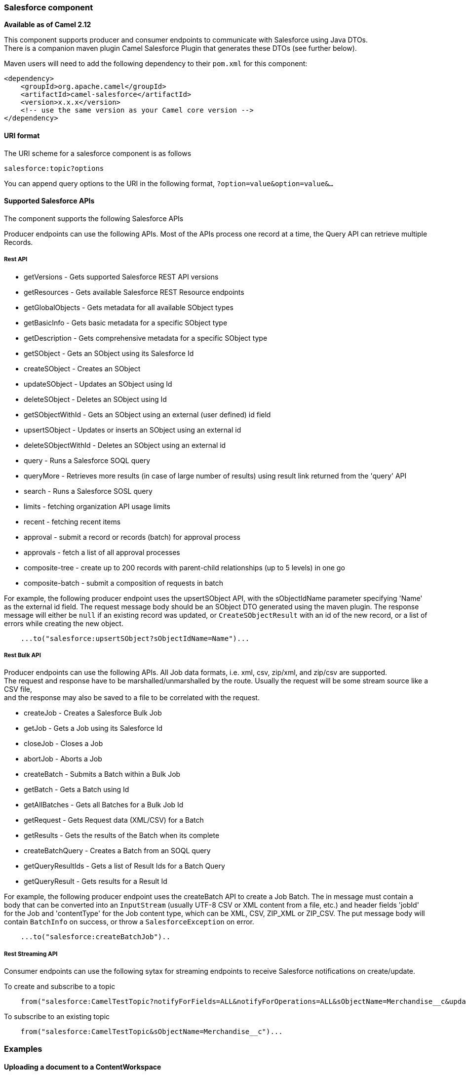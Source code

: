 [[Salesforce-Salesforcecomponent]]
Salesforce component
~~~~~~~~~~~~~~~~~~~~

*Available as of Camel 2.12*

This component supports producer and consumer endpoints to communicate
with Salesforce using Java DTOs.  +
 There is a companion maven plugin Camel Salesforce Plugin that
generates these DTOs (see further below).

Maven users will need to add the following dependency to their `pom.xml`
for this component:

[source,xml]
------------------------------------------------------------
<dependency>
    <groupId>org.apache.camel</groupId>
    <artifactId>camel-salesforce</artifactId>
    <version>x.x.x</version>
    <!-- use the same version as your Camel core version -->
</dependency>
------------------------------------------------------------

[[Salesforce-URIformat]]
URI format
^^^^^^^^^^

The URI scheme for a salesforce component is as follows

[source,java]
------------------------
salesforce:topic?options
------------------------

You can append query options to the URI in the following format,
`?option=value&option=value&...`

[[Salesforce-SupportedSalesforceAPIs]]
Supported Salesforce APIs
^^^^^^^^^^^^^^^^^^^^^^^^^

The component supports the following Salesforce APIs

Producer endpoints can use the following APIs. Most of the APIs process
one record at a time, the Query API can retrieve multiple Records.

[[Salesforce-RestAPI]]
Rest API
++++++++

* getVersions - Gets supported Salesforce REST API versions
* getResources - Gets available Salesforce REST Resource endpoints
* getGlobalObjects - Gets metadata for all available SObject types
* getBasicInfo - Gets basic metadata for a specific SObject type
* getDescription - Gets comprehensive metadata for a specific SObject
type
* getSObject - Gets an SObject using its Salesforce Id
* createSObject - Creates an SObject
* updateSObject - Updates an SObject using Id
* deleteSObject - Deletes an SObject using Id
* getSObjectWithId - Gets an SObject using an external (user defined) id
field
* upsertSObject - Updates or inserts an SObject using an external id
* deleteSObjectWithId - Deletes an SObject using an external id
* query - Runs a Salesforce SOQL query
* queryMore - Retrieves more results (in case of large number of
results) using result link returned from the 'query' API
* search - Runs a Salesforce SOSL query
* limits - fetching organization API usage limits
* recent - fetching recent items
* approval - submit a record or records (batch) for approval process
* approvals - fetch a list of all approval processes
* composite-tree - create up to 200 records with parent-child relationships (up to 5 levels) in one go
* composite-batch - submit a composition of requests in batch

For example, the following producer endpoint uses the upsertSObject API,
with the sObjectIdName parameter specifying 'Name' as the external id
field. 
The request message body should be an SObject DTO generated using the
maven plugin.  
The response message will either be `null` if an existing record was
updated, or `CreateSObjectResult` with an id of the new record, or a
list of errors while creating the new object.

[source,java]
-----------------------------------------------------------
    ...to("salesforce:upsertSObject?sObjectIdName=Name")...
-----------------------------------------------------------

[[Salesforce-RestBulkAPI]]
Rest Bulk API
+++++++++++++

Producer endpoints can use the following APIs. All Job data formats,
i.e. xml, csv, zip/xml, and zip/csv are supported.  +
 The request and response have to be marshalled/unmarshalled by the
route. Usually the request will be some stream source like a CSV file,
 +
 and the response may also be saved to a file to be correlated with the
request.

* createJob - Creates a Salesforce Bulk Job
* getJob - Gets a Job using its Salesforce Id
* closeJob - Closes a Job
* abortJob - Aborts a Job
* createBatch - Submits a Batch within a Bulk Job
* getBatch - Gets a Batch using Id
* getAllBatches - Gets all Batches for a Bulk Job Id
* getRequest - Gets Request data (XML/CSV) for a Batch
* getResults - Gets the results of the Batch when its complete
* createBatchQuery - Creates a Batch from an SOQL query
* getQueryResultIds - Gets a list of Result Ids for a Batch Query
* getQueryResult - Gets results for a Result Id

For example, the following producer endpoint uses the createBatch API to
create a Job Batch. The in message must contain a body that can be converted into an
`InputStream` (usually UTF-8 CSV or XML content from a file, etc.) and
header fields 'jobId' for the Job and 'contentType' for the Job content
type, which can be XML, CSV, ZIP_XML or ZIP_CSV. The put message body
will contain `BatchInfo` on success, or throw a `SalesforceException` on
error.

[source,java]
----------------------------------------
    ...to("salesforce:createBatchJob")..
----------------------------------------

[[Salesforce-RestStreamingAPI]]
Rest Streaming API
++++++++++++++++++

Consumer endpoints can use the following sytax for streaming endpoints
to receive Salesforce notifications on create/update.

To create and subscribe to a topic

[source,java]
---------------------------------------------------------------------------------------------------------------------------------------------------------------------------------
    from("salesforce:CamelTestTopic?notifyForFields=ALL&notifyForOperations=ALL&sObjectName=Merchandise__c&updateTopic=true&sObjectQuery=SELECT Id, Name FROM Merchandise__c")...
---------------------------------------------------------------------------------------------------------------------------------------------------------------------------------

To subscribe to an existing topic

[source,java]
-------------------------------------------------------------------
    from("salesforce:CamelTestTopic&sObjectName=Merchandise__c")...
-------------------------------------------------------------------

[[Salesforce-Examples]]
Examples
~~~~~~~~

[[Salesforce-UploadingadocumenttoaContentWorkspace]]
Uploading a document to a ContentWorkspace
^^^^^^^^^^^^^^^^^^^^^^^^^^^^^^^^^^^^^^^^^^

Create the ContentVersion in Java, using a Processor instance:

[source,java]
-----------------------------------------------------------------------------------
public class ContentProcessor implements Processor {
    public void process(Exchange exchange) throws Exception {
        Message message = exchange.getIn();

        ContentVersion cv = new ContentVersion();
        ContentWorkspace cw = getWorkspace(exchange);
        cv.setFirstPublishLocationId(cw.getId());
        cv.setTitle("test document");
        cv.setPathOnClient("test_doc.html");
        byte[] document = message.getBody(byte[].class);
        ObjectMapper mapper = new ObjectMapper();
        String enc = mapper.convertValue(document, String.class);
        cv.setVersionDataUrl(enc);
        message.setBody(cv);
    }

    protected ContentWorkspace getWorkSpace(Exchange exchange) {
        // Look up the content workspace somehow, maybe use enrich() to add it to a
        // header that can be extracted here
        ....
    }
} 
-----------------------------------------------------------------------------------

Give the output from the processor to the Salesforce component:

[source,java]
-----------------------------------------------------------------------------------------------------
    from("file:///home/camel/library")
        .to(new ContentProcessor())     // convert bytes from the file into a ContentVersion SObject 
                                        // for the salesforce component
        .to("salesforce:createSObject"); 
-----------------------------------------------------------------------------------------------------

[[Salesforce-LimitsAPI]]
Using Salesforce Limits API
~~~~~~~~~~~~~~~~~~~~~~~~~~~

With `salesforce:limits` operation you can fetch of API limits from Salesforce and then act upon that data received.
The result of `salesforce:limits` operation is mapped to `org.apache.camel.component.salesforce.api.dto.Limits`
class and can be used in a custom processors or expressions.

For instance, consider that you need to limit the API usage of Salesforce so that 10% of daily API requests is left for
other routes. The body of output message contains an instance of
`org.apache.camel.component.salesforce.api.dto.Limits` object that can be used in conjunction with
link:content-based-router.html[Content Based Router] and link:content-based-router.html[Content Based Router] and 
link:spel-language.html[Spring Expression Language (SpEL)] to choose when to perform queries.

Notice how multiplying `1.0` with the integer value held in `body.dailyApiRequests.remaining` makes the expression
evaluate as with floating point arithmetic, without it - it would end up making integral division which would result
with either `0` (some API limits consumed) or `1` (no API limits consumed).

[source,java]
-----------------------------------------------------------------------------------------------------
from("direct:querySalesforce")
    .to("salesforce:limits")
    .choice()
    .when(spel("#{1.0 * body.dailyApiRequests.remaining / body.dailyApiRequests.max < 0.1}"))
        .to("salesforce:query?...")
    .otherwise()
        .setBody(constant("Used up Salesforce API limits, leaving 10% for critical routes"))
    .endChoice()
-----------------------------------------------------------------------------------------------------

[[Salesforce-Approval]]
Working with approvals
^^^^^^^^^^^^^^^^^^^^^^

All the properties are named exactly the same as in the Salesforce REST API prefixed with `approval.`. You can set
approval properties by setting `approval.PropertyName` of the Endpoint these will be used as template -- meaning
that any property not present in either body or header will be taken from the Endpoint configuration. Or you can set
the approval template on the Endpoint by assigning `approval` property to a reference onto a bean in the Registry.

You can also provide header values using the same `approval.PropertyName` in the incoming message headers.

And finally body can contain one `AprovalRequest` or an `Iterable` of `ApprovalRequest` objects to process as
a batch.

The important thing to remember is the priority of the values specified in these three mechanisms:

. value in body takes precedence before any other
. value in message header takes precedence before template value
. value in template is set if no other value in header or body was given

For example to send one record for approval using values in headers use:

Given a route:

[source,java]
-----------------------------------------------------------------------------------------------------
from("direct:example1")//
        .setHeader("approval.ContextId", simple("${body['contextId']}"))
        .setHeader("approval.NextApproverIds", simple("${body['nextApproverIds']}"))
        .to("salesforce:approval?"//
            + "approval.actionType=Submit"//
            + "&approval.comments=this is a test"//
            + "&approval.processDefinitionNameOrId=Test_Account_Process"//
            + "&approval.skipEntryCriteria=true");
-----------------------------------------------------------------------------------------------------

You could send a record for approval using:

[source,java]
-----------------------------------------------------------------------------------------------------
final Map<String, String> body = new HashMap<>();
body.put("contextId", accountIds.iterator().next());
body.put("nextApproverIds", userId);

final ApprovalResult result = template.requestBody("direct:example1", body, ApprovalResult.class);
-----------------------------------------------------------------------------------------------------

[[Salesforce-RecentItems]]
Using Salesforce Recent Items API
~~~~~~~~~~~~~~~~~~~~~~~~~~~~~~~~~

To fetch the recent items use `salesforce:recent` operation. This operation returns an `java.util.List` of
`org.apache.camel.component.salesforce.api.dto.RecentItem` objects (`List<RecentItem>`) that in turn contain
the `Id`, `Name` and `Attributes` (with `type` and `url` properties). You can limit the number of returned items
by specifying `limit` parameter set to maximum number of records to return. For example:

[source,java]
-----------------------------------------------------------------------------------------------------
from("direct:fetchRecentItems")
    to("salesforce:recent")
        .split().body()
            .log("${body.name} at ${body.attributes.url}");
-----------------------------------------------------------------------------------------------------

Working with approvals
^^^^^^^^^^^^^^^^^^^^^^

All the properties are named exactly the same as in the Salesforce REST API prefixed with `approval.`. You can set
approval properties by setting `approval.PropertyName` of the Endpoint these will be used as template -- meaning
that any property not present in either body or header will be taken from the Endpoint configuration. Or you can set
the approval template on the Endpoint by assigning `approval` property to a reference onto a bean in the Registry.

You can also provide header values using the same `approval.PropertyName` in the incoming message headers.

And finally body can contain one `AprovalRequest` or an `Iterable` of `ApprovalRequest` objects to process as
a batch.

The important thing to remember is the priority of the values specified in these three mechanisms:

. value in body takes precedence before any other
. value in message header takes precedence before template value
. value in template is set if no other value in header or body was given

For example to send one record for approval using values in headers use:

Given a route:

[source,java]
-----------------------------------------------------------------------------------------------------
from("direct:example1")//
        .setHeader("approval.ContextId", simple("${body['contextId']}"))
        .setHeader("approval.NextApproverIds", simple("${body['nextApproverIds']}"))
        .to("salesforce:approval?"//
            + "approvalActionType=Submit"//
            + "&approvalComments=this is a test"//
            + "&approvalProcessDefinitionNameOrId=Test_Account_Process"//
            + "&approvalSkipEntryCriteria=true");
-----------------------------------------------------------------------------------------------------

You could send a record for approval using:

[source,java]
-----------------------------------------------------------------------------------------------------
final Map<String, String> body = new HashMap<>();
body.put("contextId", accountIds.iterator().next());
body.put("nextApproverIds", userId);

final ApprovalResult result = template.requestBody("direct:example1", body, ApprovalResult.class);
-----------------------------------------------------------------------------------------------------

[[Salesforce-CompositeAPI-Tree]]
Using Salesforce Composite API to submit SObject tree
~~~~~~~~~~~~~~~~~~~~~~~~~~~~~~~~~~~~~~~~~~~~~~~~~~~~~

To create up to 200 records including parent-child relationships use `salesforce:composite-tree` operation. This
requires an instance of `org.apache.camel.component.salesforce.api.dto.composite.SObjectTree` in the input 
message and returns the same tree of objects in the output message. The 
`org.apache.camel.component.salesforce.api.dto.AbstractSObjectBase` instances within the tree get updated with
the identifier values (`Id` property) or their corresponding
`org.apache.camel.component.salesforce.api.dto.composite.SObjectNode` is populated with `errors` on failure.

Note that for some records operation can succeed and for some it can fail -- so you need to manually check for errors.

Easiest way to use this functionality is to use the DTOs generated by the `camel-salesforce-maven-plugin`, but you
also have the option of customizing the references that identify the each object in the tree, for instance primary keys
from your database.

Lets look at an example:

[source,java]
-----------------------------------------------------------------------------------------------------
Account account = ...
Contact president = ...
Contact marketing = ...

Account anotherAccount = ...
Contact sales = ...
Asset someAsset = ...

// build the tree
SObjectTree request = new SObjectTree();
request.addObject(account).addChildren(president, marketing);
request.addObject(anotherAccount).addChild(sales).addChild(someAsset);

final SObjectTree response = template.requestBody("salesforce:composite-tree", tree, SObjectTree.class);
final Map<Boolean, List<SObjectNode>> result = response.allNodes()
                                                   .collect(Collectors.groupingBy(SObjectNode::hasErrors));

final List<SObjectNode> withErrors = result.get(true);
final List<SObjectNode> succeeded = result.get(false);

final String firstId = succeeded.get(0).getId();
-----------------------------------------------------------------------------------------------------

[[Salesforce-CompositeAPI-Batch]]
Using Salesforce Composite API to submit multiple requests in a batch
~~~~~~~~~~~~~~~~~~~~~~~~~~~~~~~~~~~~~~~~~~~~~~~~~~~~~~~~~~~~~~~~~~~~~
The Composite API batch operation (`composite-batch`) allows you to accumulate multiple requests in a batch and then
submit them in one go, saving the round trip cost of multiple individual requests. Each response is then received in a
list of responses with the order perserved, so that the n-th requests response is in the n-th place of the response.

NOTE: The results can vary from API to API so the result of the request is given as a `java.lang.Object`. In most cases
the result will be a `java.util.Map` with string keys and values or other `java.util.Map` as value. Requests made in
JSON format hold some type information (i.e. it is known what values are strings and what values are numbers), so in
general those will be more type friendly. Note that the responses will vary between XML and JSON, this is due to the
responses from Salesforce API being different. So be careful if you switch between formats without changing the response
handling code.

Lets look at an example:

[source,java]
-----------------------------------------------------------------------------------------------------
final String acountId = ...
final SObjectBatch batch = new SObjectBatch("38.0");

final Account updates = new Account();
updates.setName("NewName");
batch.addUpdate("Account", accountId, updates);

final Account newAccount = new Account();
newAccount.setName("Account created from Composite batch API");
batch.addCreate(newAccount);

batch.addGet("Account", accountId, "Name", "BillingPostalCode");

batch.addDelete("Account", accountId);

final SObjectBatchResponse response = template.requestBody("salesforce:composite-batch?format=JSON", batch, SObjectBatchResponse.class);

boolean hasErrors = response.hasErrors(); // if any of the requests has resulted in either 4xx or 5xx HTTP status
final List<SObjectBatchResult> results = response.getResults(); // results of three operations sent in batch

final SObjectBatchResult updateResult = results.get(0); // update result
final int updateStatus = updateResult.getStatusCode(); // probably 204
final Object updateResultData = updateResult.getResult(); // probably null

final SObjectBatchResult createResult = results.get(1); // create result
@SuppressWarnings("unchecked")
final Map<String, Object> createData = (Map<String, Object>) createResult.getResult();
final String newAccountId = createData.get("id"); // id of the new account, this is for JSON, for XML it would be createData.get("Result").get("id")

final SObjectBatchResult retrieveResult = results.get(2); // retrieve result
@SuppressWarnings("unchecked")
final Map<String, Object> retrieveData = (Map<String, Object>) retrieveResult.getResult();
final String accountName = retrieveData.get("Name"); // Name of the retrieved account, this is for JSON, for XML it would be createData.get("Account").get("Name")
final String accountBillingPostalCode = retrieveData.get("BillingPostalCode"); // Name of the retrieved account, this is for JSON, for XML it would be createData.get("Account").get("BillingPostalCode")

final SObjectBatchResult deleteResult = results.get(3); // delete result
final int updateStatus = deleteResult.getStatusCode(); // probably 204
final Object updateResultData = deleteResult.getResult(); // probably null

-----------------------------------------------------------------------------------------------------

[[Salesforce-CamelSalesforceMavenPlugin]]
Camel Salesforce Maven Plugin
~~~~~~~~~~~~~~~~~~~~~~~~~~~~~

This Maven plugin generates DTOs for the Camel
link:salesforce.html[Salesforce].

[[Salesforce-Options]]
Options
^^^^^^^







// component options: START
The Salesforce component supports 16 options which are listed below.



{% raw %}
[width="100%",cols="2,1,1m,1m,5",options="header"]
|=======================================================================
| Name | Group | Default | Java Type | Description
| loginConfig |  |  | SalesforceLoginConfig | To use the shared SalesforceLoginConfig as login configuration
| config |  |  | SalesforceEndpointConfig | To use the shared SalesforceLoginConfig as configuration
| httpClientProperties |  |  | Map | Used for configuring HTTP client properties as key/value pairs
| sslContextParameters |  |  | SSLContextParameters | To configure security using SSLContextParameters
| httpProxyHost |  |  | String | To configure HTTP proxy host
| httpProxyPort |  |  | Integer | To configure HTTP proxy port
| httpProxyUsername |  |  | String | To configure HTTP proxy username
| httpProxyPassword |  |  | String | To configure HTTP proxy password
| isHttpProxySocks4 |  |  | boolean | Enable for Socks4 proxy false by default
| isHttpProxySecure |  |  | boolean | Enable for TLS connections true by default
| httpProxyIncludedAddresses |  |  | Set | HTTP proxy included addresses
| httpProxyExcludedAddresses |  |  | Set | HTTP proxy excluded addresses
| httpProxyAuthUri |  |  | String | HTTP proxy authentication URI
| httpProxyRealm |  |  | String | HTTP proxy authentication realm
| httpProxyUseDigestAuth |  |  | boolean | Use HTTP proxy Digest authentication false by default
| packages |  |  | String[] | Package names to scan for DTO classes (multiple packages can be separated by comma).
|=======================================================================
{% endraw %}
// component options: END










// endpoint options: START
The Salesforce component supports 42 endpoint options which are listed below:

{% raw %}
[width="100%",cols="2,1,1m,1m,5",options="header"]
|=======================================================================
| Name | Group | Default | Java Type | Description
| operationName | producer |  | OperationName | The operation to use
| topicName | consumer |  | String | The name of the topic to use
| apexMethod | common |  | String | APEX method name
| apexQueryParams | common |  | Map | Query params for APEX method
| apexUrl | common |  | String | APEX method URL
| apiVersion | common |  | String | Salesforce API version defaults to SalesforceEndpointConfig.DEFAULT_VERSION
| backoffIncrement | common |  | long | Backoff interval increment for Streaming connection restart attempts for failures beyond CometD auto-reconnect.
| batchId | common |  | String | Bulk API Batch ID
| contentType | common |  | ContentType | Bulk API content type one of XML CSV ZIP_XML ZIP_CSV
| defaultReplayId | common |  | Integer | Default replayId setting if no value is found in link initialReplayIdMap
| format | common |  | PayloadFormat | Payload format to use for Salesforce API calls either JSON or XML defaults to JSON
| httpClient | common |  | SalesforceHttpClient | Custom Jetty Http Client to use to connect to Salesforce.
| includeDetails | common |  | Boolean | Include details in Salesforce1 Analytics report defaults to false.
| initialReplayIdMap | common |  | Map | Replay IDs to start from per channel name.
| instanceId | common |  | String | Salesforce1 Analytics report execution instance ID
| jobId | common |  | String | Bulk API Job ID
| limit | common |  | Integer | Limit on number of returned records. Applicable to some of the API check the Salesforce documentation.
| maxBackoff | common |  | long | Maximum backoff interval for Streaming connection restart attempts for failures beyond CometD auto-reconnect.
| notifyForFields | common |  | NotifyForFieldsEnum | Notify for fields options are ALL REFERENCED SELECT WHERE
| notifyForOperationCreate | common |  | Boolean | Notify for create operation defaults to false (API version = 29.0)
| notifyForOperationDelete | common |  | Boolean | Notify for delete operation defaults to false (API version = 29.0)
| notifyForOperations | common |  | NotifyForOperationsEnum | Notify for operations options are ALL CREATE EXTENDED UPDATE (API version 29.0)
| notifyForOperationUndelete | common |  | Boolean | Notify for un-delete operation defaults to false (API version = 29.0)
| notifyForOperationUpdate | common |  | Boolean | Notify for update operation defaults to false (API version = 29.0)
| objectMapper | common |  | ObjectMapper | Custom Jackson ObjectMapper to use when serializing/deserializing Salesforce objects.
| reportId | common |  | String | Salesforce1 Analytics report Id
| reportMetadata | common |  | ReportMetadata | Salesforce1 Analytics report metadata for filtering
| resultId | common |  | String | Bulk API Result ID
| sObjectBlobFieldName | common |  | String | SObject blob field name
| sObjectClass | common |  | String | Fully qualified SObject class name usually generated using camel-salesforce-maven-plugin
| sObjectFields | common |  | String | SObject fields to retrieve
| sObjectId | common |  | String | SObject ID if required by API
| sObjectIdName | common |  | String | SObject external ID field name
| sObjectIdValue | common |  | String | SObject external ID field value
| sObjectName | common |  | String | SObject name if required or supported by API
| sObjectQuery | common |  | String | Salesforce SOQL query string
| sObjectSearch | common |  | String | Salesforce SOSL search string
| updateTopic | common | false | boolean | Whether to update an existing Push Topic when using the Streaming API defaults to false
| bridgeErrorHandler | consumer | false | boolean | Allows for bridging the consumer to the Camel routing Error Handler which mean any exceptions occurred while the consumer is trying to pickup incoming messages or the likes will now be processed as a message and handled by the routing Error Handler. By default the consumer will use the org.apache.camel.spi.ExceptionHandler to deal with exceptions that will be logged at WARN/ERROR level and ignored.
| exceptionHandler | consumer (advanced) |  | ExceptionHandler | To let the consumer use a custom ExceptionHandler. Notice if the option bridgeErrorHandler is enabled then this options is not in use. By default the consumer will deal with exceptions that will be logged at WARN/ERROR level and ignored.
| exchangePattern | consumer (advanced) |  | ExchangePattern | Sets the exchange pattern when the consumer creates an exchange.
| synchronous | advanced | false | boolean | Sets whether synchronous processing should be strictly used or Camel is allowed to use asynchronous processing (if supported).
|=======================================================================
{% endraw %}
// endpoint options: END




For obvious security reasons it is recommended that the clientId,
clientSecret, userName and password fields be not set in the pom.xml.  
The plugin should be configured for the rest of the properties, and can
be executed using the following command:

[source,java]
---------------------------------------------------------------------------------------------------------------------------------
mvn camel-salesforce:generate -DcamelSalesforce.clientId=<clientid> -DcamelSalesforce.clientSecret=<clientsecret> \
    -DcamelSalesforce.userName=<username> -DcamelSalesforce.password=<password>
---------------------------------------------------------------------------------------------------------------------------------

The generated DTOs use Jackson and XStream annotations. All Salesforce
field types are supported. Date and time fields are mapped to Joda
DateTime, and picklist fields are mapped to generated Java Enumerations.

[[Salesforce-SeeAlso]]
See Also
^^^^^^^^

* link:configuring-camel.html[Configuring Camel]
* link:component.html[Component]
* link:endpoint.html[Endpoint]
* link:getting-started.html[Getting Started]

